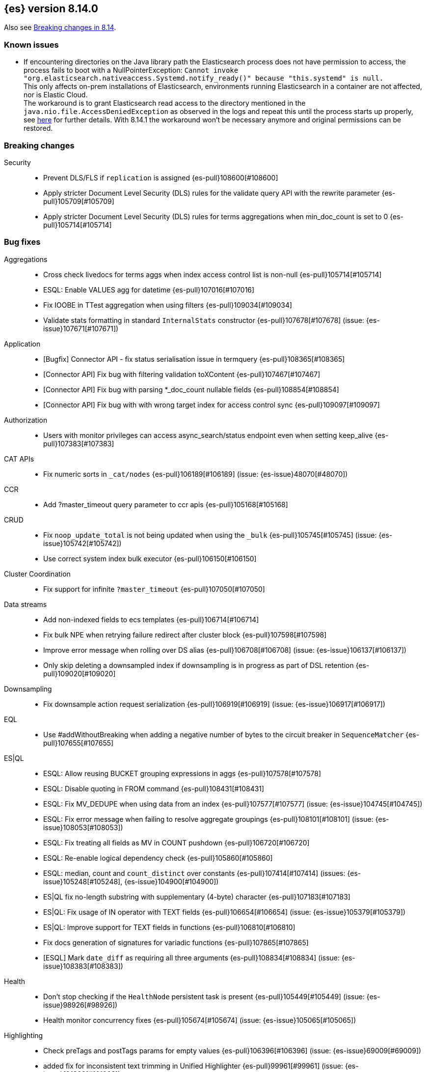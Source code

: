 [[release-notes-8.14.0]]
== {es} version 8.14.0

Also see <<breaking-changes-8.14,Breaking changes in 8.14>>.

[[known-issues-8.14.0]]
[float]
=== Known issues
* If encountering directories on the Java library path the Elasticsearch process does not have permission to access,
  the process fails to boot with a NullPointerException:
  `Cannot invoke "org.elasticsearch.nativeaccess.Systemd.notify_ready()" because "this.systemd" is null.` +
  This only affects on-prem installations of Elasticsearch, environments running Elasticsearch in a container are not affected, nor is Elastic Cloud. +
  The workaround is to grant Elasticsearch read access to the directory mentioned in the `java.nio.file.AccessDeniedException` as observed in the logs
  and repeat this until the process starts up properly, see https://support.elastic.dev/knowledge/view/5979309d[here] for further details.
  With 8.14.1 the workaround won't be necessary anymore and original permissions can be restored.

[[breaking-8.14.0]]
[float]
=== Breaking changes

Security::
* Prevent DLS/FLS if `replication` is assigned {es-pull}108600[#108600]
* Apply stricter Document Level Security (DLS) rules for the validate query API with the rewrite parameter {es-pull}105709[#105709]
* Apply stricter Document Level Security (DLS) rules for terms aggregations when min_doc_count is set to 0 {es-pull}105714[#105714]

[[bug-8.14.0]]
[float]
=== Bug fixes

Aggregations::
* Cross check livedocs for terms aggs when index access control list is non-null {es-pull}105714[#105714]
* ESQL: Enable VALUES agg for datetime {es-pull}107016[#107016]
* Fix IOOBE in TTest aggregation when using filters {es-pull}109034[#109034]
* Validate stats formatting in standard `InternalStats` constructor {es-pull}107678[#107678] (issue: {es-issue}107671[#107671])

Application::
* [Bugfix] Connector API - fix status serialisation issue in termquery {es-pull}108365[#108365]
* [Connector API] Fix bug with filtering validation toXContent {es-pull}107467[#107467]
* [Connector API] Fix bug with parsing *_doc_count nullable fields {es-pull}108854[#108854]
* [Connector API] Fix bug with with wrong target index for access control sync {es-pull}109097[#109097]

Authorization::
* Users with monitor privileges can access async_search/status endpoint even when setting keep_alive {es-pull}107383[#107383]

CAT APIs::
* Fix numeric sorts in `_cat/nodes` {es-pull}106189[#106189] (issue: {es-issue}48070[#48070])

CCR::
* Add ?master_timeout query parameter to ccr apis {es-pull}105168[#105168]

CRUD::
* Fix `noop_update_total` is not being updated when using the `_bulk` {es-pull}105745[#105745] (issue: {es-issue}105742[#105742])
* Use correct system index bulk executor {es-pull}106150[#106150]

Cluster Coordination::
* Fix support for infinite `?master_timeout` {es-pull}107050[#107050]

Data streams::
* Add non-indexed fields to ecs templates {es-pull}106714[#106714]
* Fix bulk NPE when retrying failure redirect after cluster block {es-pull}107598[#107598]
* Improve error message when rolling over DS alias {es-pull}106708[#106708] (issue: {es-issue}106137[#106137])
* Only skip deleting a downsampled index if downsampling is in progress as part of DSL retention {es-pull}109020[#109020]

Downsampling::
* Fix downsample action request serialization {es-pull}106919[#106919] (issue: {es-issue}106917[#106917])

EQL::
* Use #addWithoutBreaking when adding a negative number of bytes to the circuit breaker in `SequenceMatcher` {es-pull}107655[#107655]

ES|QL::
* ESQL: Allow reusing BUCKET grouping expressions in aggs {es-pull}107578[#107578]
* ESQL: Disable quoting in FROM command {es-pull}108431[#108431]
* ESQL: Fix MV_DEDUPE when using data from an index {es-pull}107577[#107577] (issue: {es-issue}104745[#104745])
* ESQL: Fix error message when failing to resolve aggregate groupings {es-pull}108101[#108101] (issue: {es-issue}108053[#108053])
* ESQL: Fix treating all fields as MV in COUNT pushdown {es-pull}106720[#106720]
* ESQL: Re-enable logical dependency check {es-pull}105860[#105860]
* ESQL: median, count and `count_distinct` over constants {es-pull}107414[#107414] (issues: {es-issue}105248[#105248], {es-issue}104900[#104900])
* ES|QL fix no-length substring with supplementary (4-byte) character {es-pull}107183[#107183]
* ES|QL: Fix usage of IN operator with TEXT fields {es-pull}106654[#106654] (issue: {es-issue}105379[#105379])
* ES|QL: Improve support for TEXT fields in functions {es-pull}106810[#106810]
* Fix docs generation of signatures for variadic functions {es-pull}107865[#107865]
* [ESQL] Mark `date_diff` as requiring all three arguments {es-pull}108834[#108834] (issue: {es-issue}108383[#108383])

Health::
* Don't stop checking if the `HealthNode` persistent task is present {es-pull}105449[#105449] (issue: {es-issue}98926[#98926])
* Health monitor concurrency fixes {es-pull}105674[#105674] (issue: {es-issue}105065[#105065])

Highlighting::
* Check preTags and postTags params for empty values {es-pull}106396[#106396] (issue: {es-issue}69009[#69009])
* added fix for inconsistent text trimming in Unified Highlighter {es-pull}99961[#99961] (issue: {es-issue}101803[#101803])

Infra/CLI::
* Workaround G1 bug for JDK 22 and 22.0.1 {es-pull}108571[#108571]

Infra/Core::
* Add a check for the same feature being declared regular and historical {es-pull}106285[#106285]
* Fix `AffixSetting.exists` to include secure settings {es-pull}106745[#106745]
* Fix regression in get index settings (human=true) where the version was not displayed in human-readable format {es-pull}107447[#107447]
* Nativeaccess: try to load all located libsystemds {es-pull}108238[#108238] (issue: {es-issue}107878[#107878])
* Update several references to `IndexVersion.toString` to use `toReleaseVersion` {es-pull}107828[#107828] (issue: {es-issue}107821[#107821])
* Update several references to `TransportVersion.toString` to use `toReleaseVersion` {es-pull}107902[#107902]

Infra/Logging::
* Log when update AffixSetting using addAffixMapUpdateConsumer {es-pull}97072[#97072]

Infra/Node Lifecycle::
* Consider `ShardRouting` roles when calculating shard copies in shutdown status {es-pull}106063[#106063]
* Wait indefintely for http connections on shutdown by default {es-pull}106511[#106511]

Infra/Scripting::
* Guard against a null scorer in painless execute {es-pull}109048[#109048] (issue: {es-issue}43541[#43541])
* Painless: Apply true regex limit factor with FIND and MATCH operation {es-pull}105670[#105670]

Ingest Node::
* Catching `StackOverflowErrors` from bad regexes in `GsubProcessor` {es-pull}106851[#106851]
* Fix `uri_parts` processor behaviour for missing extensions {es-pull}105689[#105689] (issue: {es-issue}105612[#105612])
* Remove leading is_ prefix from Enterprise geoip docs {es-pull}108518[#108518]
* Slightly better geoip `databaseType` validation {es-pull}106889[#106889]

License::
* Fix lingering license warning header {es-pull}108031[#108031] (issue: {es-issue}107573[#107573])

Machine Learning::
* Fix NPE in ML assignment notifier {es-pull}107312[#107312]
* Fix `startOffset` must be non-negative error in XLMRoBERTa tokenizer {es-pull}107891[#107891] (issue: {es-issue}104626[#104626])
* Fix the position of spike, dip and distribution changes bucket when the sibling aggregation includes empty buckets {es-pull}106472[#106472]
* Make OpenAI embeddings parser more flexible {es-pull}106808[#106808]

Mapping::
* Dedupe terms in terms queries {es-pull}106381[#106381]
* Extend support of `allowedFields` to `getMatchingFieldNames` and `getAllFields` {es-pull}106862[#106862]
* Fix for raw mapping merge of fields named "properties" {es-pull}108867[#108867] (issue: {es-issue}108866[#108866])
* Handle infinity during synthetic source construction for scaled float field {es-pull}107494[#107494] (issue: {es-issue}107101[#107101])
* Handle pass-through subfields with deep nesting {es-pull}106767[#106767]
* Wrap "Pattern too complex" exception into an `IllegalArgumentException` {es-pull}109173[#109173]

Network::
* Fix HTTP corner-case response leaks {es-pull}105617[#105617]

Search::
* Add `internalClusterTest` for and fix leak in `ExpandSearchPhase` {es-pull}108562[#108562] (issue: {es-issue}108369[#108369])
* Avoid attempting to load the same empty field twice in fetch phase {es-pull}107551[#107551]
* Bugfix: Disable eager loading `BitSetFilterCache` on Indexing Nodes {es-pull}105791[#105791]
* Cross-cluster painless/execute actions should check permissions only on target remote cluster {es-pull}105360[#105360]
* Fix error 500 on invalid `ParentIdQuery` {es-pull}105693[#105693] (issue: {es-issue}105366[#105366])
* Fix range queries for float/half_float fields when bounds are out of type's range {es-pull}106691[#106691]
* Fixing NPE when requesting [_none_] for `stored_fields` {es-pull}104711[#104711]
* Fork when handling remote field-caps responses {es-pull}107370[#107370]
* Handle parallel calls to `createWeight` when profiling is on {es-pull}108041[#108041] (issues: {es-issue}104131[#104131], {es-issue}104235[#104235])
* Harden field-caps request dispatcher {es-pull}108736[#108736]
* Replace `UnsupportedOperationException` with `IllegalArgumentException` for non-existing columns {es-pull}107038[#107038]
* Unable to retrieve multiple stored field values {es-pull}106575[#106575]
* Validate `model_id` is required when using the `learning_to_rank` rescorer {es-pull}107743[#107743]

Security::
* Disable validate when rewrite parameter is sent and the index access control list is non-null {es-pull}105709[#105709]
* Fix field caps and field level security {es-pull}106731[#106731]

Snapshot/Restore::
* Fix double-pausing shard snapshot {es-pull}109148[#109148] (issue: {es-issue}109143[#109143])
* Treat 404 as empty register in `AzureBlobStore` {es-pull}108900[#108900] (issue: {es-issue}108504[#108504])
* `SharedBlobCacheService.maybeFetchRegion` should use `computeCacheFileRegionSize` {es-pull}106685[#106685]

TSDB::
* Flip dynamic mapping condition when create tsid {es-pull}105636[#105636]

Transform::
* Consolidate permissions checks {es-pull}106413[#106413] (issue: {es-issue}105794[#105794])
* Disable PIT for remote clusters {es-pull}107969[#107969]
* Make force-stopping the transform always remove persistent task from cluster state {es-pull}106989[#106989] (issue: {es-issue}106811[#106811])
* Only trigger action once per thread {es-pull}107232[#107232] (issue: {es-issue}107215[#107215])
* [Transform] Auto retry Transform start {es-pull}106243[#106243]

Vector Search::
* Fix multithreading copies in lib vec {es-pull}108802[#108802]
* [8.14] Fix multithreading copies in lib vec {es-pull}108810[#108810]

[[deprecation-8.14.0]]
[float]
=== Deprecations

Mapping::
* Deprecate allowing `fields` in scenarios where it is ignored {es-pull}106031[#106031]

[[enhancement-8.14.0]]
[float]
=== Enhancements

Aggregations::
* Add a `PriorityQueue` backed by `BigArrays` {es-pull}106361[#106361]
* All new `shard_seed` parameter for `random_sampler` agg {es-pull}104830[#104830]

Allocation::
* Add allocation stats {es-pull}105894[#105894]
* Add index forecasts to /_cat/allocation output {es-pull}97561[#97561]

Application::
* [Profiling] Add TopN Functions API {es-pull}106860[#106860]
* [Profiling] Allow to override index settings {es-pull}106172[#106172]
* [Profiling] Speed up serialization of flamegraph {es-pull}105779[#105779]

Authentication::
* Support Profile Activate with JWTs with client authn {es-pull}105439[#105439] (issue: {es-issue}105342[#105342])

Authorization::
* Allow users to get status of own async search tasks {es-pull}106638[#106638]
* [Security Solution] Add `read` permission for third party agent indices for `kibana_system` {es-pull}107046[#107046]

Data streams::
* Add data stream lifecycle to kibana reporting template {es-pull}106259[#106259]

ES|QL::
* Add ES|QL Locate function {es-pull}106899[#106899] (issue: {es-issue}106818[#106818])
* Add ES|QL signum function {es-pull}106866[#106866]
* Add status for enrich operator {es-pull}106036[#106036]
* Add two new OGC functions ST_X and ST_Y {es-pull}105768[#105768]
* Adjust array resizing in block builder {es-pull}106934[#106934]
* Bulk loading enrich fields in ESQL {es-pull}106796[#106796]
* ENRICH support for TEXT fields {es-pull}106435[#106435] (issue: {es-issue}105384[#105384])
* ESQL: Add timers to many status results {es-pull}105421[#105421]
* ESQL: Allow grouping key inside stats expressions {es-pull}106579[#106579]
* ESQL: Introduce expression validation phase {es-pull}105477[#105477] (issue: {es-issue}105425[#105425])
* ESQL: Log queries at debug level {es-pull}108257[#108257]
* ESQL: Regex improvements {es-pull}106429[#106429]
* ESQL: Sum of constants {es-pull}105454[#105454]
* ESQL: Support ST_DISJOINT {es-pull}107007[#107007]
* ESQL: Support partially folding CASE {es-pull}106094[#106094]
* ESQL: Use faster field caps {es-pull}105067[#105067]
* ESQL: extend BUCKET with spans {es-pull}107272[#107272]
* ESQL: perform a reduction on the data node {es-pull}106516[#106516]
* Expand support for ENRICH to full set supported by ES ingest processors {es-pull}106186[#106186] (issue: {es-issue}106162[#106162])
* Introduce ordinal bytesref block {es-pull}106852[#106852] (issue: {es-issue}106387[#106387])
* Leverage ordinals in enrich lookup {es-pull}107449[#107449]
* Serialize big array blocks {es-pull}106373[#106373]
* Serialize big array vectors {es-pull}106327[#106327]
* Specialize serialization for `ArrayVectors` {es-pull}105893[#105893]
* Specialize serialization of array blocks {es-pull}106102[#106102]
* Speed up serialization of `BytesRefArray` {es-pull}106053[#106053]
* Support ST_CONTAINS and ST_WITHIN {es-pull}106503[#106503]
* Support ST_INTERSECTS between geometry column and other geometry or string {es-pull}104907[#104907] (issue: {es-issue}104874[#104874])

Engine::
* Add metric for calculating index flush time excluding waiting on locks {es-pull}107196[#107196]

Highlighting::
* Enable 'encoder' and 'tags_schema' highlighting settings at field level {es-pull}107224[#107224] (issue: {es-issue}94028[#94028])

ILM+SLM::
* Add a flag to re-enable writes on the final index after an ILM shrink action. {es-pull}107121[#107121] (issue: {es-issue}106599[#106599])

Indices APIs::
* Wait forever for `IndexTemplateRegistry` asset installation {es-pull}105985[#105985]

Infra/CLI::
* Enhance search tier GC options {es-pull}106526[#106526]
* Increase KDF iteration count in `KeyStoreWrapper` {es-pull}107107[#107107]

Infra/Core::
* Add pluggable `BuildVersion` in `NodeMetadata` {es-pull}105757[#105757]

Infra/Metrics::
* Infrastructure for metering the update requests {es-pull}105063[#105063]
* `DocumentParsingObserver` to accept an `indexName` to allow skipping system indices {es-pull}107041[#107041]

Infra/Scripting::
* String sha512() painless function {es-pull}99048[#99048] (issue: {es-issue}97691[#97691])

Ingest Node::
* Add support for the 'Anonymous IP' database to the geoip processor {es-pull}107287[#107287] (issue: {es-issue}90789[#90789])
* Add support for the 'Enterprise' database to the geoip processor {es-pull}107377[#107377]
* Adding `cache_stats` to geoip stats API {es-pull}107334[#107334]
* Support data streams in enrich policy indices {es-pull}107291[#107291] (issue: {es-issue}98836[#98836])

Machine Learning::
* Add GET `_inference` for all inference endpoints {es-pull}107517[#107517]
* Added a timeout parameter to the inference API {es-pull}107242[#107242]
* Enable retrying on 500 error response from Cohere text embedding API {es-pull}105797[#105797]

Mapping::
* Make int8_hnsw our default index for new dense-vector fields {es-pull}106836[#106836]

Ranking::
* Add retrievers using the parser-only approach {es-pull}105470[#105470]

Search::
* Add Lucene spanish plural stemmer {es-pull}106952[#106952]
* Add `modelId` and `modelText` to `KnnVectorQueryBuilder` {es-pull}106068[#106068]
* Add a SIMD (Neon) optimised vector distance function for int8 {es-pull}106133[#106133]
* Add transport version for search load autoscaling {es-pull}106377[#106377]
* CCS with `minimize_roundtrips` performs incremental merges of each `SearchResponse` {es-pull}105781[#105781]
* Track ongoing search tasks {es-pull}107129[#107129]

Security::
* Invalidating cross cluster API keys requires `manage_security` {es-pull}107411[#107411]
* Show owner `realm_type` for returned API keys {es-pull}105629[#105629]

Snapshot/Restore::
* Add setting for max connections to S3 {es-pull}107533[#107533]
* Distinguish different snapshot failures by log level {es-pull}105622[#105622]

Stats::
* (API+) CAT Nodes alias for shard header to match CAT Allocation {es-pull}105847[#105847]
* Add total size in bytes to doc stats {es-pull}106840[#106840] (issue: {es-issue}97670[#97670])

TSDB::
* Improve short-circuiting downsample execution {es-pull}106563[#106563]
* Support non-keyword dimensions as routing fields in TSDB {es-pull}105501[#105501]
* Text fields are stored by default in TSDB indices {es-pull}106338[#106338] (issue: {es-issue}97039[#97039])

Transform::
* Check node shutdown before fail {es-pull}107358[#107358] (issue: {es-issue}100891[#100891])
* Do not log error on node restart when the transform is already failed {es-pull}106171[#106171] (issue: {es-issue}106168[#106168])

[[feature-8.14.0]]
[float]
=== New features

Application::
* Allow `typed_keys` for search application Search API {es-pull}108007[#108007]
* [Connector API] Support cleaning up sync jobs when deleting a connector {es-pull}107253[#107253]

ES|QL::
* ESQL: Values aggregation function {es-pull}106065[#106065] (issue: {es-issue}103600[#103600])
* ESQL: allow sorting by expressions and not only regular fields {es-pull}107158[#107158]
* Support ES|QL requests through the `NodeClient::execute` {es-pull}106244[#106244]

Indices APIs::
* Add granular error list to alias action response {es-pull}106514[#106514] (issue: {es-issue}94478[#94478])

Machine Learning::
* Add Cohere rerank to `_inference` service {es-pull}106378[#106378]
* Add support for Azure OpenAI embeddings to inference service {es-pull}107178[#107178]
* Create default word based chunker {es-pull}107303[#107303]
* Text structure endpoints to determine the structure of a list of messages and of an indexed field {es-pull}105660[#105660]

Mapping::
* Flatten object mappings when subobjects is false {es-pull}103542[#103542] (issues: {es-issue}99860[#99860], {es-issue}103497[#103497])

Security::
* Get and Query API Key with profile uid {es-pull}106531[#106531]

Vector Search::
* Adding support for hex-encoded byte vectors on knn-search {es-pull}105393[#105393]

[[upgrade-8.14.0]]
[float]
=== Upgrades

Infra/Core::
* Upgrade jna to 5.12.1 {es-pull}105717[#105717]

Ingest Node::
* Updating the tika version to 2.9.1 in the ingest attachment plugin {es-pull}106315[#106315]

Network::
* Upgrade to Netty 4.1.107 {es-pull}105517[#105517]

Packaging::
* Update bundled JDK to Java 22 (again) {es-pull}108654[#108654]


